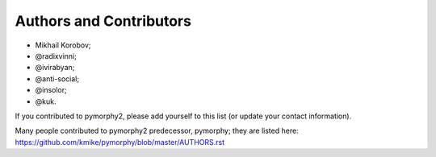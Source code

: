 Authors and Contributors
========================

* Mikhail Korobov;
* @radixvinni;
* @ivirabyan;
* @anti-social;
* @insolor;
* @kuk.

If you contributed to pymorphy2, please add yourself to this list
(or update your contact information).

Many people contributed to pymorphy2 predecessor, pymorphy; they are
listed here: https://github.com/kmike/pymorphy/blob/master/AUTHORS.rst
